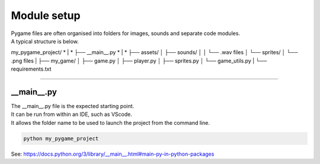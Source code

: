 ====================================================
Module setup
====================================================

| Pygame files are often organised into folders for images, sounds and separate code modules.
| A typical structure is below.

my_pygame_project/
* |
* ├── __main__.py
* |
* ├── assets/
│   ├── sounds/
│   │   └── .wav files
│   └── sprites/
│       └── .png files
|
├── my_game/
│   ├── game.py
│   ├── player.py
│   ├── sprites.py
│   └── game_utils.py
|
└── requirements.txt

----

__main__.py
--------------

| The __main__.py file is the expected starting point.
| It can be run from within an IDE, such as VScode.
| It allows the folder name to be used to launch the project from the command line.

.. code-block:: 

    python my_pygame_project


| See: https://docs.python.org/3/library/__main__.html#main-py-in-python-packages
